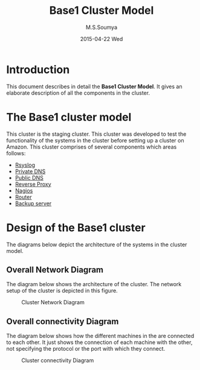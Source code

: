 #+TITLE:     Base1 Cluster Model
#+AUTHOR:    M.S.Soumya
#+EMAIL:     ms@ms
#+DATE:      2015-04-22 Wed


* Introduction 
This document describes in detail the *Base1 Cluster Model*. It gives
an elaborate description of all the components in the cluster.

* The Base1 cluster model
  This cluster is the staging cluster. This cluster was developed to
  test the functionality of the systems in the cluster before setting
  up a cluster on Amazon. This cluster comprises of several components
  which areas follows:
  - [[./rsyslog_server.org][Rsyslog]]
  - [[./privatedns.org][Private DNS]]
  - [[./publicdns.org][Public DNS]]
  - [[./rp-awstats.org][Reverse Proxy]]
  - [[./nagios_server.org][Nagios]]
  - [[./router.org][Router]]
  - [[./rsnapshot_server.org][Backup server]]
  
* Design of the Base1 cluster
  The diagrams below depict the architecture of the systems in the
  cluster model.
  
** Overall Network Diagram
   The diagram below shows the architecture of the cluster. The
   network setup of the cluster is depicted in this figure.

   #+CAPTION:  Cluster Network Diagram
   #+LABEL:  fig-cluster-network-diagram
   #+NAME: fig-cluster-network-diagram
   [[./diagrams/overall-cluster-network-diagram.png]]

** Overall connectivity Diagram
   The diagram below shows how the different machines in the are
   connected to each other. It just shows the connection of each
   machine with the other, not specifying the protocol or the port with
   which they connect.
   #+CAPTION:  Cluster connectivity Diagram
   #+LABEL:  fig-cluster-connectivity-diagram
   #+NAME: fig-cluster-connectivity-diagram
   [[./diagrams/overall-model-aws-cluster.png]]

